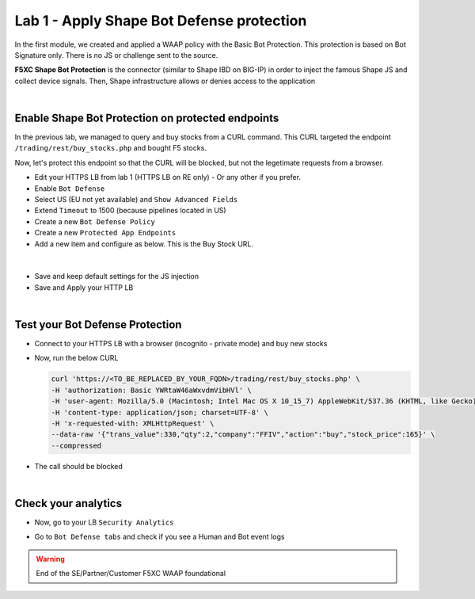 Lab 1 - Apply Shape Bot Defense protection
##########################################

In the first module, we created and applied a WAAP policy with the Basic Bot Protection. This protection is based on Bot Signature only. There is no JS or challenge sent to the source.

**F5XC Shape Bot Protection** is the connector (similar to Shape IBD on BIG-IP) in order to inject the famous Shape JS and collect device signals. Then, Shape infrastructure allows or denies access to the application

.. image:: ../pictures/lab1/IBD.png
   :align: center

|

Enable Shape Bot Protection on protected endpoints
**************************************************

In the previous lab, we managed to query and buy stocks from a CURL command. This CURL targeted the endpoint ``/trading/rest/buy_stocks.php`` and bought F5 stocks.

Now, let's protect this endpoint so that the CURL will be blocked, but not the legetimate requests from a browser.

* Edit your HTTPS LB from lab 1 (HTTPS LB on RE only) - Or any other if you prefer.
* Enable ``Bot Defense``
* Select US (EU not yet available) and ``Show Advanced Fields``
* Extend ``Timeout`` to 1500 (because pipelines located in US)

* Create a new ``Bot Defense Policy``
* Create a new ``Protected App Endpoints``
* Add a new item and configure as below. This is the Buy Stock URL.

|

  .. image:: ../pictures/lab1/rule.png
     :align: center
     :scale: 50%

* Save and keep default settings for the JS injection
* Save and Apply your HTTP LB

|

Test your Bot Defense Protection
********************************

* Connect to your HTTPS LB with a browser (incognito - private mode) and buy new stocks
* Now, run the below CURL 

  .. code-block:: BASH

        curl 'https://<TO_BE_REPLACED_BY_YOUR_FQDN>/trading/rest/buy_stocks.php' \
        -H 'authorization: Basic YWRtaW46aWxvdmVibHVl' \
        -H 'user-agent: Mozilla/5.0 (Macintosh; Intel Mac OS X 10_15_7) AppleWebKit/537.36 (KHTML, like Gecko) Chrome/96.0.4664.110 Safari/537.36' \
        -H 'content-type: application/json; charset=UTF-8' \
        -H 'x-requested-with: XMLHttpRequest' \
        --data-raw '{"trans_value":330,"qty":2,"company":"FFIV","action":"buy","stock_price":165}' \
        --compressed

* The call should be blocked

|

Check your analytics
********************

* Now, go to your LB ``Security Analytics``
* Go to ``Bot Defense tabs`` and check if you see a Human and Bot event logs

  .. image:: ../pictures/lab1/analytics.png
     :align: center


.. warning:: End of the SE/Partner/Customer F5XC WAAP foundational

   